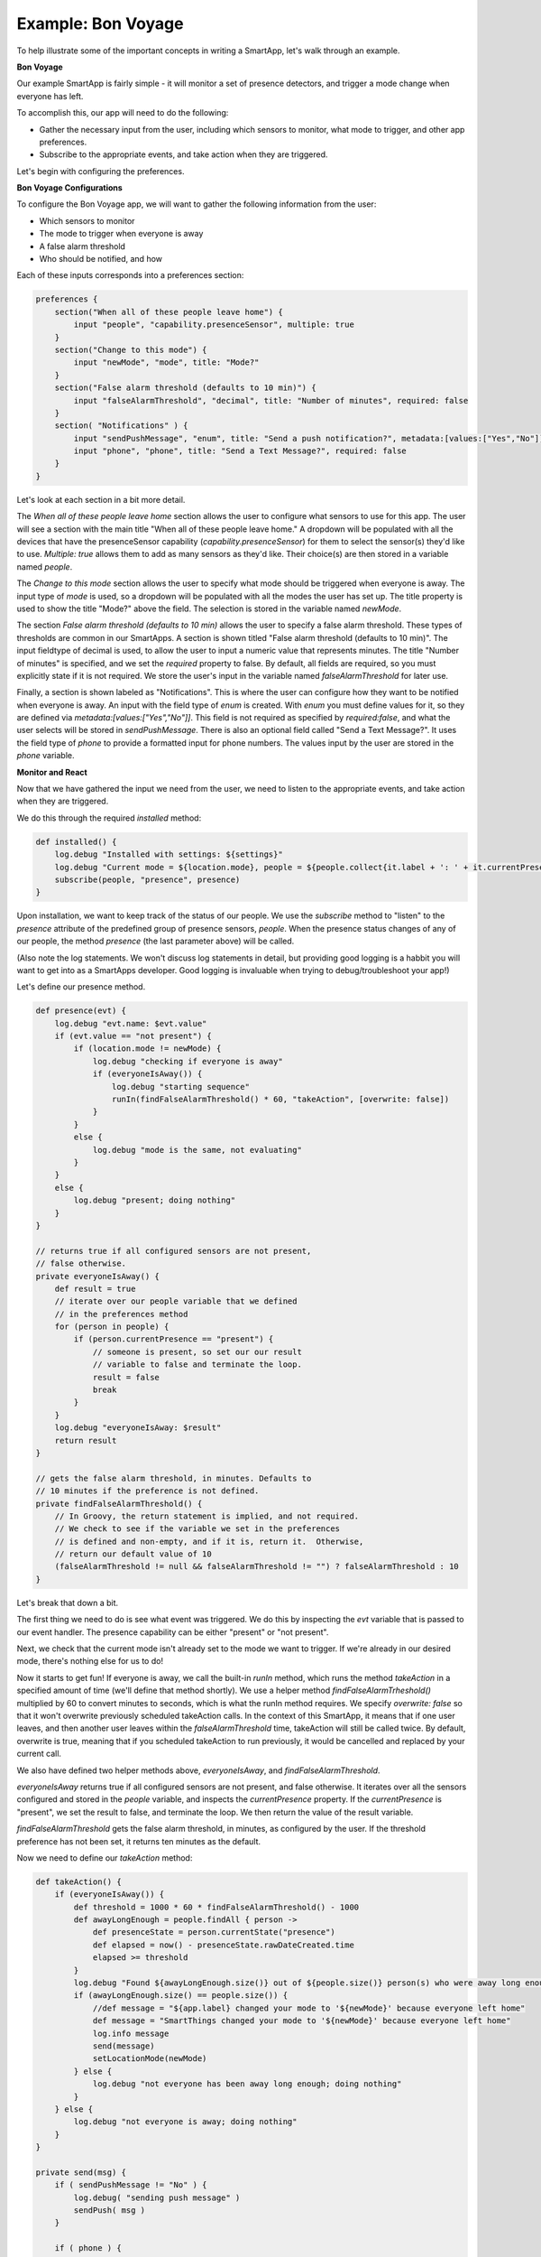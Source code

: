 Example: Bon Voyage
===================

To help illustrate some of the important concepts in writing a SmartApp,
let's walk through an example.

**Bon Voyage**

Our example SmartApp is fairly simple - it will monitor a set of presence
detectors, and trigger a mode change when everyone has left.

To accomplish this, our app will need to do the following:

- Gather the necessary input from the user, including which sensors to monitor, what mode to trigger, and other app preferences.
- Subscribe to the appropriate events, and take action when they are triggered.

Let's begin with configuring the preferences.

**Bon Voyage Configurations**

To configure the Bon Voyage app, we will want to gather the following information
from the user:

- Which sensors to monitor
- The mode to trigger when everyone is away
- A false alarm threshold
- Who should be notified, and how

Each of these inputs corresponds into a preferences section:

.. code-block:: groovy

    preferences {
        section("When all of these people leave home") {
            input "people", "capability.presenceSensor", multiple: true
        }
        section("Change to this mode") {
            input "newMode", "mode", title: "Mode?"
        }
        section("False alarm threshold (defaults to 10 min)") {
            input "falseAlarmThreshold", "decimal", title: "Number of minutes", required: false
        }
        section( "Notifications" ) {
            input "sendPushMessage", "enum", title: "Send a push notification?", metadata:[values:["Yes","No"]], required:false
            input "phone", "phone", title: "Send a Text Message?", required: false
        }
    }

Let's look at each section in a bit more detail.

The *When all of these people leave home* section allows the user to 
configure what sensors to use for this app.
The user will see a section with the main title "When all of these
people leave home." A dropdown will be populated with all the devices
that have the presenceSensor capability (`capability.presenceSensor`) 
for them to select the sensor(s) they'd like to use. 
`Multiple: true` allows them to add as many sensors as they'd like. 
Their choice(s) are then stored in a variable named `people`.

The *Change to this mode* section allows the user to specify what mode
should be triggered when everyone is away. The input type of *mode* 
is used, so a dropdown will be populated with all the modes the user 
has set up. The title property is used to show the title "Mode?" above 
the field. The selection is stored in the variable named `newMode`.

The section *False alarm threshold (defaults to 10 min)* allows the 
user to specify a false alarm threshold. These types of thresholds are 
common in our SmartApps. A section is shown titled "False alarm 
threshold (defaults to 10 min)". The input fieldtype of decimal is 
used, to allow the user to input a numeric value that represents minutes. 
The title "Number of minutes" is specified, and we set the `required` 
property to false. By default, all fields are required, so you must 
explicitly state if it is not required. We store the user's input in 
the variable named `falseAlarmThreshold` for later use.

Finally, a section is shown labeled as "Notifications". This is where
the user can configure how they want to be notified when everyone is away.
An input with the field type of *enum* is created. With *enum* you must
define values for it, so they are defined via
`metadata:[values:["Yes","No"]]`. This field is not required as
specified by `required:false`, and what the user selects will be stored
in `sendPushMessage`. There is also an optional field called "Send a
Text Message?". It uses the field type of `phone` to provide a
formatted input for phone numbers. The values input by the user are stored in
the `phone` variable.

**Monitor and React**

Now that we have gathered the input we need from the user, we need to listen
to the appropriate events, and take action when they are triggered.

We do this through the required `installed` method:

.. code-block:: groovy

    def installed() {
        log.debug "Installed with settings: ${settings}"
        log.debug "Current mode = ${location.mode}, people = ${people.collect{it.label + ': ' + it.currentPresence}}"
        subscribe(people, "presence", presence)
    }

Upon installation, we want to keep track of the status of our people. We
use the `subscribe` method to "listen" to the `presence` attribute
of the predefined group of presence sensors, `people`. When the
presence status changes of any of our people, the method `presence`
(the last parameter above) will be called.

(Also note the log statements. We won't discuss log statements in detail,
but providing good logging is a habbit you will want to get into as a SmartApps
developer. Good logging is invaluable when trying to debug/troubleshoot your app!)

Let's define our presence method.

.. code-block:: groovy

    def presence(evt) {
        log.debug "evt.name: $evt.value"
        if (evt.value == "not present") {
            if (location.mode != newMode) {
                log.debug "checking if everyone is away"  
                if (everyoneIsAway()) {
                    log.debug "starting sequence"
                    runIn(findFalseAlarmThreshold() * 60, "takeAction", [overwrite: false])
                }
            }
            else {
                log.debug "mode is the same, not evaluating"
            }
        }
        else {
            log.debug "present; doing nothing"
        }
    }

    // returns true if all configured sensors are not present,
    // false otherwise.
    private everyoneIsAway() {
        def result = true
        // iterate over our people variable that we defined
        // in the preferences method
        for (person in people) {
            if (person.currentPresence == "present") {
                // someone is present, so set our our result
                // variable to false and terminate the loop.
                result = false
                break
            }
        }
        log.debug "everyoneIsAway: $result"
        return result
    }

    // gets the false alarm threshold, in minutes. Defaults to 
    // 10 minutes if the preference is not defined.
    private findFalseAlarmThreshold() {
        // In Groovy, the return statement is implied, and not required.
        // We check to see if the variable we set in the preferences
        // is defined and non-empty, and if it is, return it.  Otherwise, 
        // return our default value of 10
        (falseAlarmThreshold != null && falseAlarmThreshold != "") ? falseAlarmThreshold : 10
    }

Let's break that down a bit.

The first thing we need to do is see what event was triggered. We do this
by inspecting the *evt* variable that is passed to our event handler.
The presence capability can be either "present" or "not present". 

Next, we check that the current mode isn't already set to the mode we
want to trigger. If we're already in our desired mode, there's nothing
else for us to do!

Now it starts to get fun! If everyone is away, we call the built-in *runIn* method,
which runs the method `takeAction` in a specified amount of time (we'll define that method shortly).
We use a helper method `findFalseAlarmTrheshold()` multiplied by 60
to convert minutes to seconds, which is what the runIn method requires.
We specify `overwrite: false` so that it won't overwrite previously scheduled
takeAction calls. In the context of this SmartApp, it means that if one user 
leaves, and then another user leaves within the `falseAlarmThreshold` time,
takeAction will still be called twice. By default, overwrite is true,
meaning that if you scheduled takeAction to run previously, it would be
cancelled and replaced by your current call.

We also have defined two helper methods above, `everyoneIsAway`, and 
`findFalseAlarmThreshold`. 

`everyoneIsAway` returns true if all configured sensors are not present,
and false otherwise. It iterates over all the sensors configured and stored
in the `people` variable, and inspects the `currentPresence` property.
If the `currentPresence` is "present", we set the result to false, and terminate
the loop. We then return the value of the result variable.

`findFalseAlarmThreshold` gets the false alarm threshold, in minutes, 
as configured by the user. If the threshold preference has not been set, 
it returns ten minutes as the default.

Now we need to define our *takeAction* method:

.. code-block:: groovy

    def takeAction() {
        if (everyoneIsAway()) {
            def threshold = 1000 * 60 * findFalseAlarmThreshold() - 1000
            def awayLongEnough = people.findAll { person ->
                def presenceState = person.currentState("presence")
                def elapsed = now() - presenceState.rawDateCreated.time
                elapsed >= threshold
            }
            log.debug "Found ${awayLongEnough.size()} out of ${people.size()} person(s) who were away long enough"
            if (awayLongEnough.size() == people.size()) {
                //def message = "${app.label} changed your mode to '${newMode}' because everyone left home"
                def message = "SmartThings changed your mode to '${newMode}' because everyone left home"
                log.info message
                send(message)
                setLocationMode(newMode)
            } else {
                log.debug "not everyone has been away long enough; doing nothing"
            }
        } else {
            log.debug "not everyone is away; doing nothing"
        }
    }

    private send(msg) {
        if ( sendPushMessage != "No" ) {
            log.debug( "sending push message" )
            sendPush( msg )
        }

        if ( phone ) {
            log.debug( "sending text message" )
            sendSms( phone, msg )
        }

        log.debug msg
    }

There's a lot going on here, so we'll look at some of the more interesting
parts.

The first thing we do is check again if everyone is away. This is necessary
since something may have changed since it was already called, because of
the `falseAlarmThreshold`.

If everyone is away, we need to find out how many people have been 
away for long enough, using our false alarm threshold. We create a 
variable, `awayLongEnough` and set it through the Groovy findAll method.
The findAll method returns a subset of the collection based on the 
logic of the passed-in closure. For each person, we use the
`currentState` method available to us, and use that to 
get the time elapsed since the event was triggered. If the time elapsed
since this event exceeds our threshold, we add it to the `awayLongEnough`
collection by returning true in our closure (note that we could omit
the "return" keyword, as it is implied in Groovy). For more information
about the findAll method, or how Groovy utilizes closures, consult the 
Groovy documentation at http://groovy.codehaus.org/Documentation

If the number of people away long enough equals the total number of
people configured for this app, we send a message (we'll look at that
method next), and then call the `setLocationMode` method with the 
desired mode. This is what will cause a mode change.

The `send` method takes a String parameter, `msg`, and if the user has
configured the app to send a push notification, calls the `sendPush`
method. It then checks to see if the user has chosen to send a text message,
by checking if the `phone` variable has been set. If it has, it calls the
`sendSms(phone, msg)` method.

Finally, we need to write our `updated` method, which is called whenever
the user changes any of their configurations. When this method is called,
we need to call the `unsubscribe` method, and then `subscribe`, to
effectively reset our app.

.. code-block:: groovy

    def updated() {
        log.debug "Updated with settings: ${settings}"
        log.debug "Current mode = ${location.mode}, people = ${people.collect{it.label + ': ' + it.currentPresence}}"
        unsubscribe()
        subscribe(people, "presence", presence)
    }

Our SmartApp is now complete! Putting it all together, here's our final
Bon Voyage app:

**Complete Code Listing**

.. code-block:: groovy

    /**
     *  Bon Voyage
     *
     *  Author: SmartThings
     *  Date: 2013-03-07
     *
     *  Monitors a set of presence detectors and triggers a mode change when everyone has left.
     */

    preferences {
        section("When all of these people leave home") {
            input "people", "capability.presenceSensor", multiple: true
        }
        section("Change to this mode") {
            input "newMode", "mode", title: "Mode?"
        }
        section("False alarm threshold (defaults to 10 min)") {
            input "falseAlarmThreshold", "decimal", title: "Number of minutes", required: false
        }
        section( "Notifications" ) {
            input "sendPushMessage", "enum", title: "Send a push notification?", metadata:[values:["Yes","No"]], required:false
            input "phone", "phone", title: "Send a Text Message?", required: false
        }
    }

    def installed() {
        log.debug "Installed with settings: ${settings}"
        log.debug "Current mode = ${location.mode}, people = ${people.collect{it.label + ': ' + it.currentPresence}}"
        subscribe(people, "presence", presence)
    }

    def updated() {
        log.debug "Updated with settings: ${settings}"
        log.debug "Current mode = ${location.mode}, people = ${people.collect{it.label + ': ' + it.currentPresence}}"
        unsubscribe()
        subscribe(people, "presence", presence)
    }

    def presence(evt) {
        log.debug "evt.name: $evt.value"
        
        // The presence capability can either by "present" or "not present".
        // If the user is not present, we want to check if everyone is away 
        if (evt.value == "not present") {
            // Check that the desire mode isn't already the same as the current mode.
            if (location.mode != newMode) {
                log.debug "checking if everyone is away"  
                // If everyone is away, start the sequence
                if (everyoneIsAway()) {
                    log.debug "starting sequence"
                    runIn(findFalseAlarmThreshold() * 60, "takeAction", [overwrite: false])
                }
            }
            else {
                log.debug "mode is the same, not evaluating"
            }
        }
        else {
            log.debug "present; doing nothing"
        }
    }

    // returns true if all configured sensors are not present,
    // false otherwise.
    private everyoneIsAway() {
        def result = true
        // iterate over our people variable that we defined
        // in the preferences method
        for (person in people) {
            if (person.currentPresence == "present") {
                // someone is present, so set our our result
                // variable to false and terminate the loop.
                result = false
                break
            }
        }
        log.debug "everyoneIsAway: $result"
        return result
    }

    // gets the false alarm threshold, in minutes. Defaults to 
    // 10 minutes if the preference is not defined.
    private findFalseAlarmThreshold() {
        // In Groovy, the return statement is implied, and not required.
        // We check to see if the variable we set in the preferences
        // is defined and non-empty, and if it is, return it.  Otherwise, 
        // return our default value of 10
        (falseAlarmThreshold != null && falseAlarmThreshold != "") ? falseAlarmThreshold : 10
    }

    def takeAction() {
        if (everyoneIsAway()) {
            def threshold = 1000 * 60 * findFalseAlarmThreshold() - 1000
            def awayLongEnough = people.findAll { person ->
                def presenceState = person.currentState("presence")
                def elapsed = now() - presenceState.rawDateCreated.time
                elapsed >= threshold
            }
            log.debug "Found ${awayLongEnough.size()} out of ${people.size()} person(s) who were away long enough"
            if (awayLongEnough.size() == people.size()) {
                //def message = "${app.label} changed your mode to '${newMode}' because everyone left home"
                def message = "SmartThings changed your mode to '${newMode}' because everyone left home"
                log.info message
                send(message)
                setLocationMode(newMode)
            } else {
                log.debug "not everyone has been away long enough; doing nothing"
            }
        } else {
            log.debug "not everyone is away; doing nothing"
        }
    }

    private send(msg) {
        if ( sendPushMessage != "No" ) {
            log.debug( "sending push message" )
            sendPush( msg )
        }

        if ( phone ) {
            log.debug( "sending text message" )
            sendSms( phone, msg )
        }

        log.debug msg
    }

